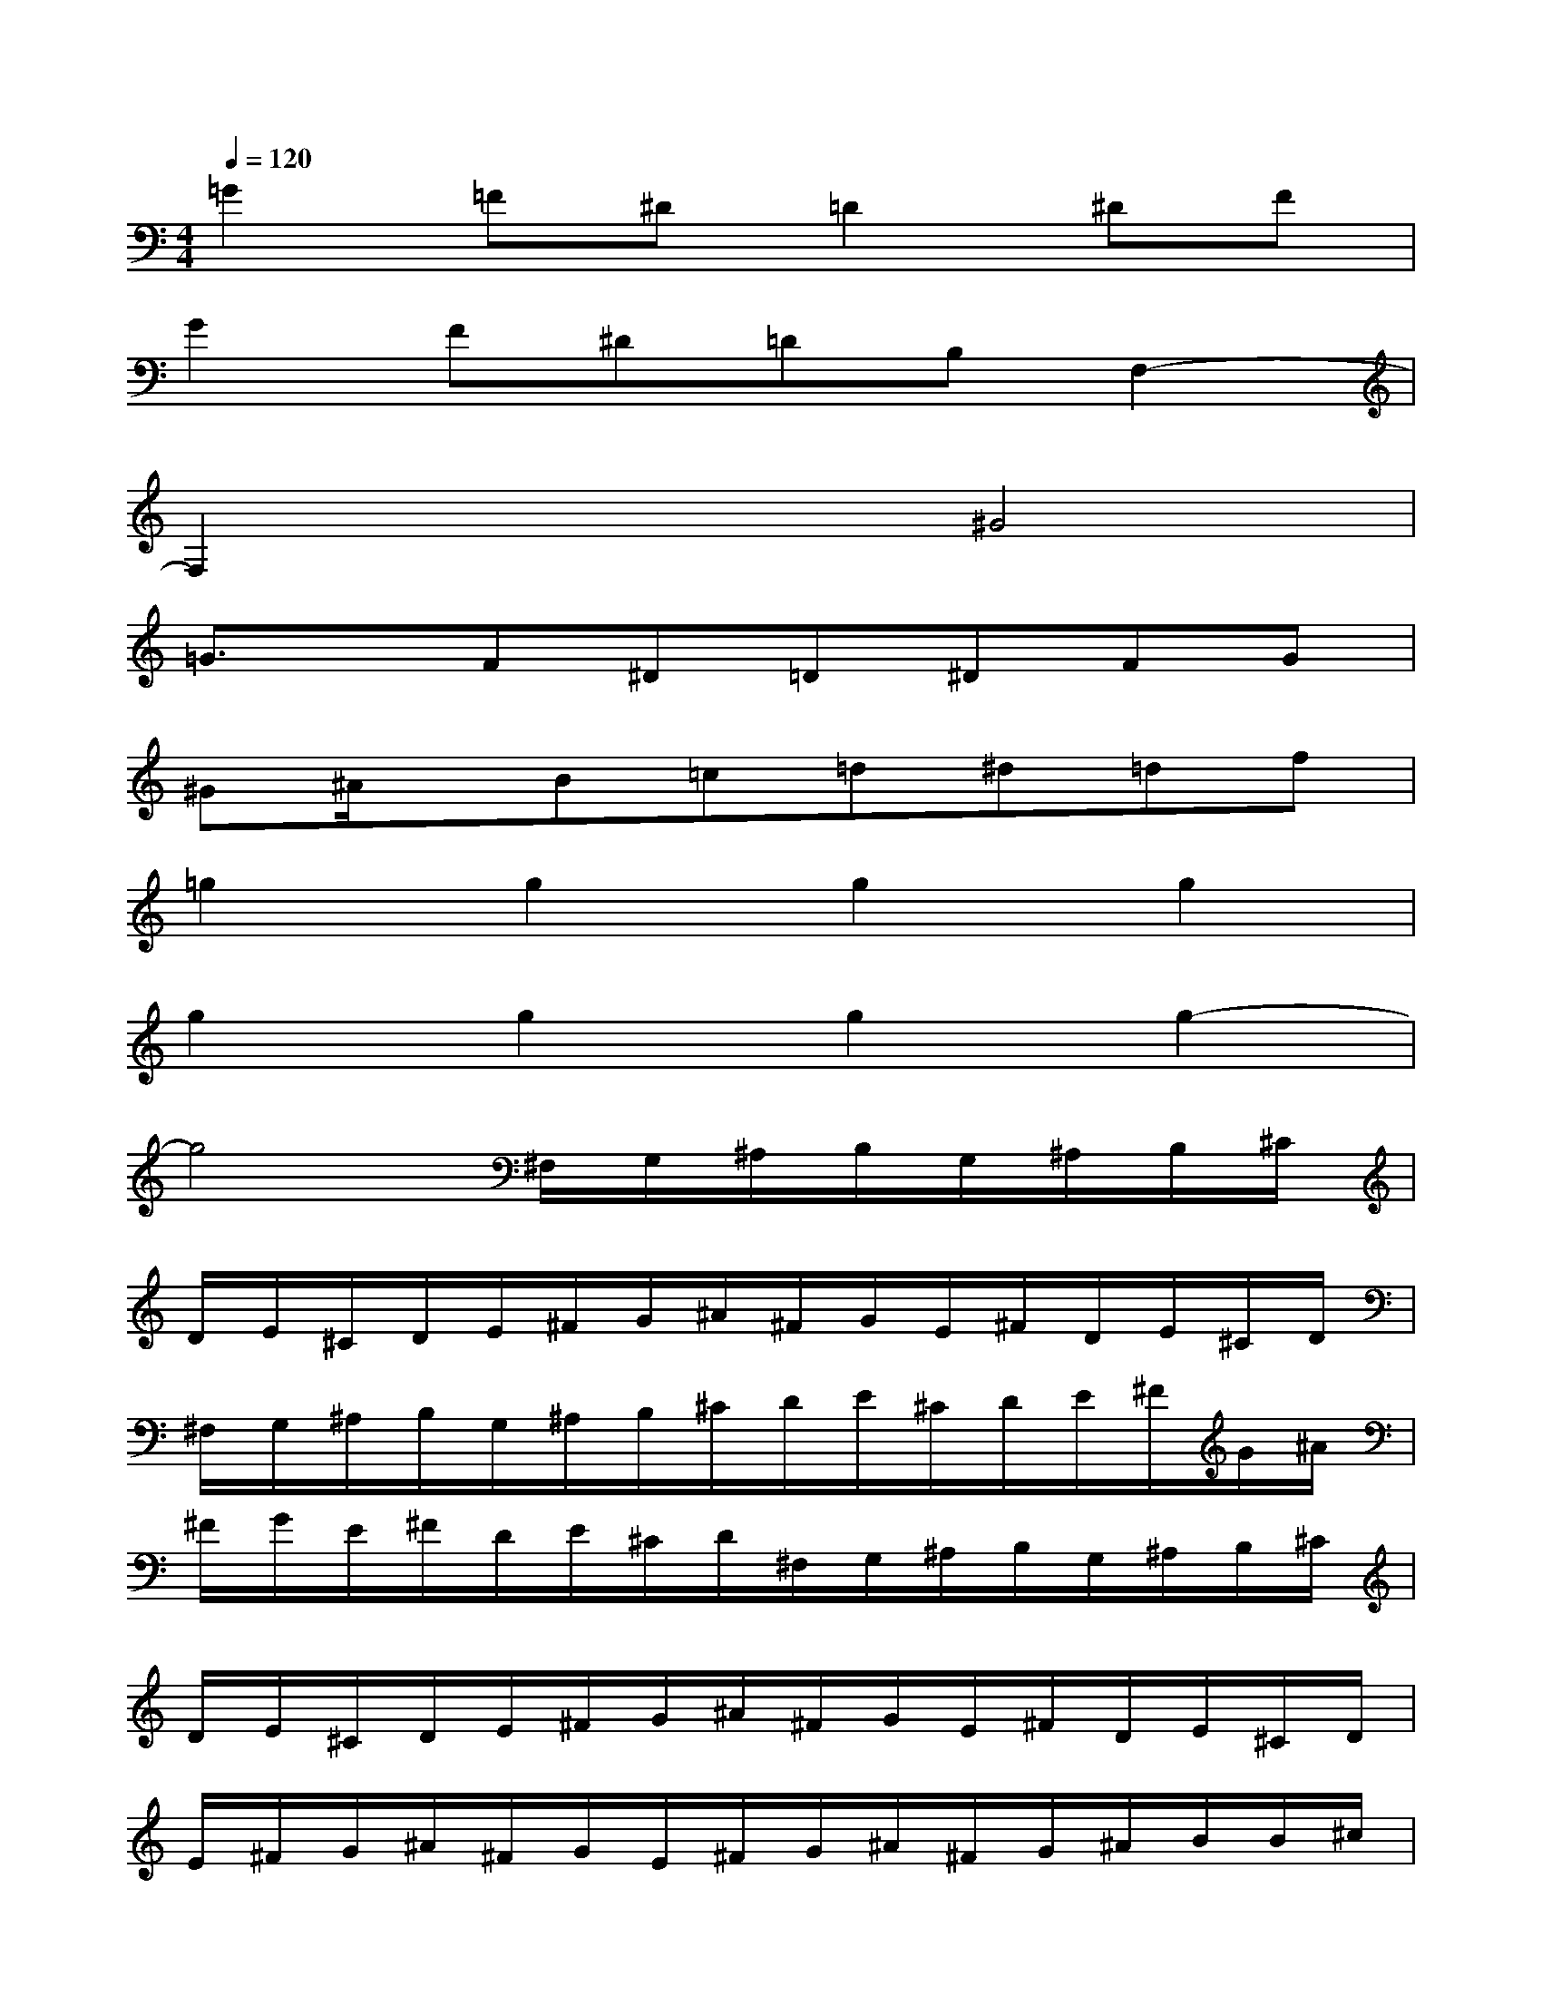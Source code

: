 X:1
T:
M:4/4
L:1/8
Q:1/4=120
K:C%0sharps
V:1
=G2=F^D=D2^DF|
G2F^D=DB,F,2-|
F,2x2^G4|
=G3/2x/2F^D=D^DFG|
^G^A/2x/2B=c=d^d=df|
=g2g2g2g2|
g2g2g2g2-|
g4^F,/2G,/2^A,/2B,/2G,/2^A,/2B,/2^C/2|
D/2E/2^C/2D/2E/2^F/2G/2^A/2^F/2G/2E/2^F/2D/2E/2^C/2D/2|
^F,/2G,/2^A,/2B,/2G,/2^A,/2B,/2^C/2D/2E/2^C/2D/2E/2^F/2G/2^A/2|
^F/2G/2E/2^F/2D/2E/2^C/2D/2^F,/2G,/2^A,/2B,/2G,/2^A,/2B,/2^C/2|
D/2E/2^C/2D/2E/2^F/2G/2^A/2^F/2G/2E/2^F/2D/2E/2^C/2D/2|
E/2^F/2G/2^A/2^F/2G/2E/2^F/2G/2^A/2^F/2G/2^A/2B/2B/2^c/2|
B/2B/2d/2B/2B/2e/2B/2B/2^f/2B/2B/2g/2B/2B/2=a/2B/2|
B/2b/2B/2B/2^c'BBd'BB|
e'4-e'3/2-[g'/2-e'/2]g'2-